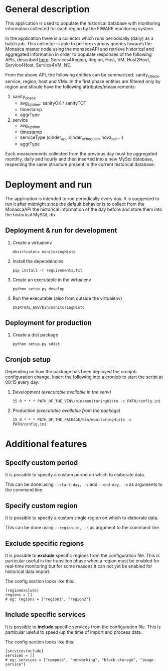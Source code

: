* General description
  This application is used to populate the historical database with monitoring information collected for each region by the FIWARE monitoring system.

  In the application there is a collector which runs periodically (daily) as a batch job. This collector is able to perform various queries towards the Monasca master node using the monascaAPI and retrieve historical and aggregated information in order to populate responses of the following APIs, described [[http://docs.federationmonitoring.apiary.io/#][here]]: Services4Region, Region, Host, VM, Host2Host, Service4Host, Service4VM, NE.

  From the above API, the following entities can be summarized: sanity_check, service, region, host and VMs. In the first phase entities are filtered only by region and should have the following attributes/measurements:
  1) sanity_check
     - avg_Uptime: sanityOK / sanityTOT
     - timestamp
     - aggrType
  2) service
     - avg_Uptime
     - timestamp
     - serviceType (cinder_api, cinder_scheduler, nova_api ...)
     - aggrType

  Each measurements collected from the previous day must be aggregated monthly, daily and hourly and then inserted into a new MySql database, respecting the same structure present in the current historical database.

* Deployment and run
  The application is intended to run periodically every day. It is suggested to run it after midnight since the default behavior is to collect from the MonascaAPI the historical information of the day before and store them into the historical MySQL db.

** Deployment & run for development
    1) Create a virtualenv
       #+BEGIN_EXAMPLE
       mkvirtualenv monitoringHisto
       #+END_EXAMPLE
    2) Install the dependencies
       #+BEGIN_EXAMPLE
       pip install -r requirements.txt
       #+END_EXAMPLE
    3) Create an executable in the virtualenv
       #+BEGIN_EXAMPLE
       python setup.py develop
       #+END_EXAMPLE
    4) Run the executable (also from outside the virtualenv)
       #+BEGIN_EXAMPLE
       $VIRTUAL_ENV/bin/monitoringHisto
       #+END_EXAMPLE

** Deployment for production
   1) Create a dist package
      #+BEGIN_EXAMPLE
      python setup.py sdist      
      #+END_EXAMPLE

** Cronjob setup
   Depending on how the package has been deployed the cronjob configuration change. Insert the following into a cronjob to start the script at 00:15 every day:
   1) Development /(executable available in the venv)/
      #+BEGIN_EXAMPLE
      15 0 * * * PATH_OF_THE_VENV/bin/monitoringHisto -c PATH/config.ini
      #+END_EXAMPLE
   2) Production /(executable available from the package)/
      #+BEGIN_EXAMPLE
      15 0 * * * PATH_OF_THE_PACKAGE/bin/monitoringHisto -c PATH/config.ini
      #+END_EXAMPLE
* Additional features
** Specify custom period
   It is possible to specify a custom period on which to elaborate data. 

   This can be done using =--start-day, -s= and =--end-day, -e= as arguments to the command line.
** Specify custom region
   It is possible to specify a custom single region on which to elaborate data. 

   This can be done using =--region-id, -r= as argument to the command line.
** Exclude specific regions
   It is possible to *exclude* specific regions from the configuration file. This is particular useful in the transition phase when a region must be enabled for real-time monitoring but for some reasons it can not yet be enabled for historical data import.

   The config section looks like this:
   #+BEGIN_EXAMPLE
   [regionexclude]
   regions = []
   # eg: regions = ["region1", "region2"]
   #+END_EXAMPLE
   
** Include specific services
   It is possible to *include* specific services from the configuration file. This is particular useful to speed-up the time of import and process data.

   The config section looks like this:

   #+BEGIN_EXAMPLE   
   [servicesinclude]
   services = []
   # eg: services = ["compute", "networking", "block-storage", "image-service"]
   #+END_EXAMPLE
